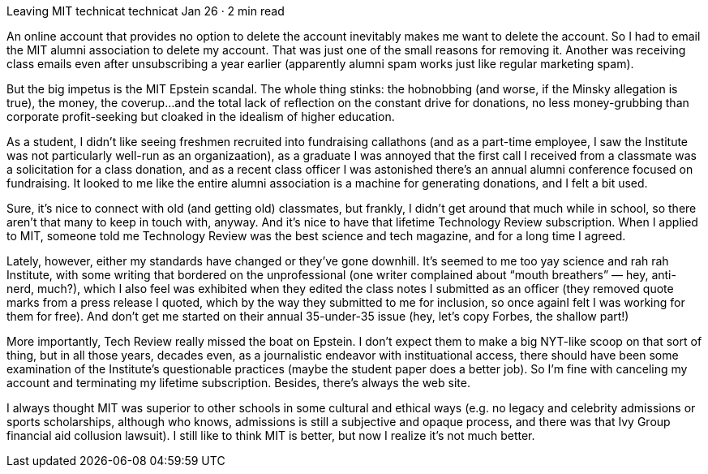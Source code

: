 Leaving MIT
technicat
technicat
Jan 26 · 2 min read

An online account that provides no option to delete the account inevitably makes me want to delete the account. So I had to email the MIT alumni association to delete my account. That was just one of the small reasons for removing it. Another was receiving class emails even after unsubscribing a year earlier (apparently alumni spam works just like regular marketing spam).

But the big impetus is the MIT Epstein scandal. The whole thing stinks: the hobnobbing (and worse, if the Minsky allegation is true), the money, the coverup…and the total lack of reflection on the constant drive for donations, no less money-grubbing than corporate profit-seeking but cloaked in the idealism of higher education.

As a student, I didn’t like seeing freshmen recruited into fundraising callathons (and as a part-time employee, I saw the Institute was not particularly well-run as an organizaation), as a graduate I was annoyed that the first call I received from a classmate was a solicitation for a class donation, and as a recent class officer I was astonished there’s an annual alumni conference focused on fundraising. It looked to me like the entire alumni association is a machine for generating donations, and I felt a bit used.

Sure, it’s nice to connect with old (and getting old) classmates, but frankly, I didn’t get around that much while in school, so there aren’t that many to keep in touch with, anyway. And it’s nice to have that lifetime Technology Review subscription. When I applied to MIT, someone told me Technology Review was the best science and tech magazine, and for a long time I agreed.

Lately, however, either my standards have changed or they’ve gone downhill. It’s seemed to me too yay science and rah rah Institute, with some writing that bordered on the unprofessional (one writer complained about “mouth breathers” — hey, anti-nerd, much?), which I also feel was exhibited when they edited the class notes I submitted as an officer (they removed quote marks from a press release I quoted, which by the way they submitted to me for inclusion, so once againI felt I was working for them for free). And don’t get me started on their annual 35-under-35 issue (hey, let’s copy Forbes, the shallow part!)

More importantly, Tech Review really missed the boat on Epstein. I don’t expect them to make a big NYT-like scoop on that sort of thing, but in all those years, decades even, as a journalistic endeavor with instituational access, there should have been some examination of the Institute’s questionable practices (maybe the student paper does a better job). So I’m fine with canceling my account and terminating my lifetime subscription. Besides, there’s always the web site.

I always thought MIT was superior to other schools in some cultural and ethical ways (e.g. no legacy and celebrity admissions or sports scholarships, although who knows, admissions is still a subjective and opaque process, and there was that Ivy Group financial aid collusion lawsuit). I still like to think MIT is better, but now I realize it’s not much better.
